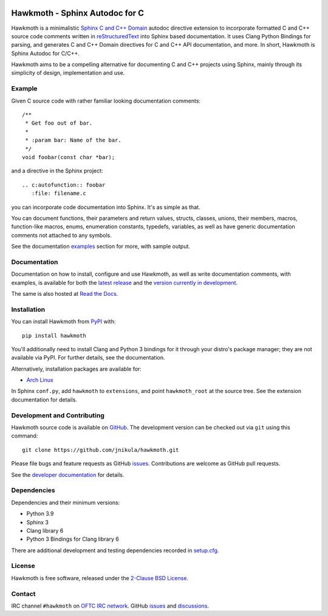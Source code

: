 
|badge-tag| |badge-license| |badge-ci| |badge-docs| |badge-rtd| |badge-pypi|

.. |badge-tag| image:: https://img.shields.io/github/v/tag/jnikula/hawkmoth
		       :target: https://github.com/jnikula/hawkmoth/blob/master/CHANGELOG.rst
		       :alt: GitHub tag (latest SemVer)

.. |badge-license| image:: https://img.shields.io/github/license/jnikula/hawkmoth
			   :target: https://opensource.org/licenses/BSD-2-Clause
			   :alt: BSD-2-Clause

.. |badge-ci| image:: https://github.com/jnikula/hawkmoth/actions/workflows/makefile.yml/badge.svg
		      :target: https://github.com/jnikula/hawkmoth/actions/workflows/makefile.yml
		      :alt: Makefile CI

.. |badge-docs| image:: https://github.com/jnikula/hawkmoth/actions/workflows/docs.yml/badge.svg
			:target: https://github.com/jnikula/hawkmoth/actions/workflows/docs.yml
			:alt: Build and Deploy Documentation

.. |badge-rtd| image:: https://img.shields.io/readthedocs/hawkmoth
		       :target: https://hawkmoth.readthedocs.io/en/latest/
		       :alt: Read the Docs

.. |badge-pypi| image:: https://img.shields.io/pypi/dm/hawkmoth
			:target: https://pypi.org/project/hawkmoth/
			:alt: PyPI Downloads

Hawkmoth - Sphinx Autodoc for C
===============================

Hawkmoth is a minimalistic Sphinx_ `C and C++ Domain`_ autodoc directive
extension to incorporate formatted C and C++ source code comments written in
reStructuredText_ into Sphinx based documentation. It uses Clang Python Bindings
for parsing, and generates C and C++ Domain directives for C and C++ API
documentation, and more. In short, Hawkmoth is Sphinx Autodoc for C/C++.

Hawkmoth aims to be a compelling alternative for documenting C and C++ projects
using Sphinx, mainly through its simplicity of design, implementation and use.

.. _Sphinx: http://www.sphinx-doc.org

.. _C and C++ Domain: http://www.sphinx-doc.org/en/stable/domains.html

.. _reStructuredText: http://docutils.sourceforge.net/rst.html

Example
-------

Given C source code with rather familiar looking documentation comments::

  /**
   * Get foo out of bar.
   *
   * :param bar: Name of the bar.
   */
  void foobar(const char *bar);

and a directive in the Sphinx project::

  .. c:autofunction:: foobar
     :file: filename.c

you can incorporate code documentation into Sphinx. It's as simple as that.

You can document functions, their parameters and return values, structs,
classes, unions, their members, macros, function-like macros, enums, enumeration
constants, typedefs, variables, as well as have generic documentation comments
not attached to any symbols.

See the documentation `examples`_ section for more, with sample output.

.. _examples: https://jnikula.github.io/hawkmoth/stable/examples.html

Documentation
-------------

Documentation on how to install, configure and use Hawkmoth, as well as write
documentation comments, with examples, is available for both the `latest
release`_ and the `version currently in development`_.

The same is also hosted at `Read the Docs`_.

.. _latest release: https://jnikula.github.io/hawkmoth/stable/

.. _version currently in development: https://jnikula.github.io/hawkmoth/dev/

.. _Read the Docs: https://hawkmoth.readthedocs.io/

Installation
------------

You can install Hawkmoth from PyPI_ with::

  pip install hawkmoth

You'll additionally need to install Clang and Python 3 bindings for it through
your distro's package manager; they are not available via PyPI. For further
details, see the documentation.

Alternatively, installation packages are available for:

* `Arch Linux`_

In Sphinx ``conf.py``, add ``hawkmoth`` to ``extensions``, and point
``hawkmoth_root`` at the source tree. See the extension documentation for
details.

.. _PyPI: https://pypi.org/project/hawkmoth/

.. _Arch Linux: https://aur.archlinux.org/packages/?K=hawkmoth

Development and Contributing
----------------------------

Hawkmoth source code is available on GitHub_. The development version can be
checked out via ``git`` using this command::

  git clone https://github.com/jnikula/hawkmoth.git

Please file bugs and feature requests as GitHub issues_. Contributions are
welcome as GitHub pull requests.

See the `developer documentation`_ for details.

.. _GitHub: https://github.com/jnikula/hawkmoth

.. _developer documentation: https://jnikula.github.io/hawkmoth/dev/developer/

Dependencies
------------

Dependencies and their minimum versions:

- Python 3.9
- Sphinx 3
- Clang library 6
- Python 3 Bindings for Clang library 6

There are additional development and testing dependencies recorded in
`setup.cfg`_.

.. _setup.cfg: https://github.com/jnikula/hawkmoth/blob/master/setup.cfg

License
-------

Hawkmoth is free software, released under the `2-Clause BSD License`_.

.. _2-Clause BSD License: https://opensource.org/licenses/BSD-2-Clause

Contact
-------

IRC channel ``#hawkmoth`` on `OFTC IRC network`_. GitHub issues_ and
discussions_.

.. _OFTC IRC network: https://www.oftc.net/

.. _issues: https://github.com/jnikula/hawkmoth/issues

.. _discussions: https://github.com/jnikula/hawkmoth/discussions
